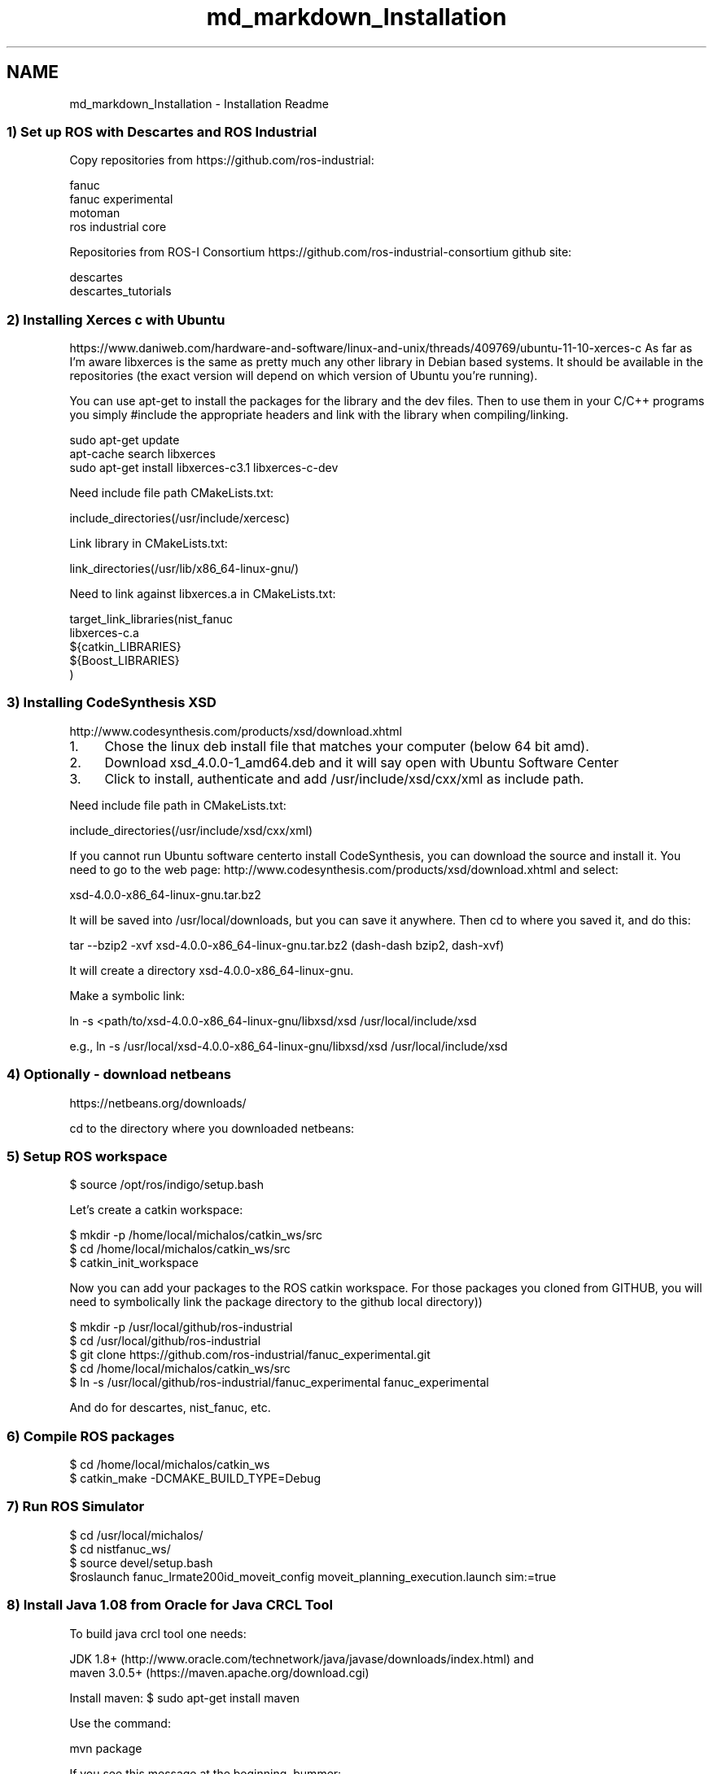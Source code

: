 .TH "md_markdown_Installation" 3 "Fri Apr 15 2016" "CRCL FANUC" \" -*- nroff -*-
.ad l
.nh
.SH NAME
md_markdown_Installation \- Installation Readme 

.SS "1) Set up ROS with Descartes and ROS Industrial "
.PP
Copy repositories from https://github.com/ros-industrial: 
.PP
.nf
fanuc
fanuc experimental
motoman
ros industrial core

.fi
.PP
.PP
Repositories from ROS-I Consortium https://github.com/ros-industrial-consortium github site: 
.PP
.nf
descartes
descartes_tutorials

.fi
.PP
.PP
.SS "2) Installing Xerces c with Ubuntu "
.PP
https://www.daniweb.com/hardware-and-software/linux-and-unix/threads/409769/ubuntu-11-10-xerces-c As far as I'm aware libxerces is the same as pretty much any other library in Debian based systems\&. It should be available in the repositories (the exact version will depend on which version of Ubuntu you're running)\&.
.PP
You can use apt-get to install the packages for the library and the dev files\&. Then to use them in your C/C++ programs you simply #include the appropriate headers and link with the library when compiling/linking\&. 
.PP
.nf
sudo apt-get update
apt-cache search libxerces
sudo apt-get install libxerces-c3.1 libxerces-c-dev

.fi
.PP
.PP
Need include file path CMakeLists\&.txt: 
.PP
.nf
include_directories(/usr/include/xercesc)

.fi
.PP
.PP
Link library in CMakeLists\&.txt: 
.PP
.nf
link_directories(/usr/lib/x86_64-linux-gnu/)

.fi
.PP
.PP
Need to link against libxerces\&.a in CMakeLists\&.txt: 
.PP
.nf
target_link_libraries(nist_fanuc 
libxerces-c.a  
${catkin_LIBRARIES}
${Boost_LIBRARIES}
)

.fi
.PP
.PP
.SS "3) Installing CodeSynthesis XSD "
.PP
http://www.codesynthesis.com/products/xsd/download.xhtml
.IP "1." 4
Chose the linux deb install file that matches your computer (below 64 bit amd)\&.
.IP "2." 4
Download xsd_4\&.0\&.0-1_amd64\&.deb and it will say open with Ubuntu Software Center
.IP "3." 4
Click to install, authenticate and add /usr/include/xsd/cxx/xml as include path\&.
.PP
.PP
Need include file path in CMakeLists\&.txt: 
.PP
.nf
include_directories(/usr/include/xsd/cxx/xml)

.fi
.PP
.PP
If you cannot run Ubuntu software centerto install CodeSynthesis, you can download the source and install it\&. You need to go to the web page: http://www.codesynthesis.com/products/xsd/download.xhtml and select: 
.PP
.nf
xsd-4.0.0-x86_64-linux-gnu.tar.bz2

.fi
.PP
.PP
It will be saved into /usr/local/downloads, but you can save it anywhere\&. Then cd to where you saved it, and do this: 
.PP
.nf
tar --bzip2 -xvf xsd-4.0.0-x86_64-linux-gnu.tar.bz2 (dash-dash bzip2, dash-xvf)

.fi
.PP
.PP
It will create a directory xsd-4\&.0\&.0-x86_64-linux-gnu\&.
.PP
Make a symbolic link: 
.PP
.nf
ln -s <path/to/xsd-4.0.0-x86_64-linux-gnu/libxsd/xsd /usr/local/include/xsd

.fi
.PP
.PP
e\&.g\&., ln -s /usr/local/xsd-4\&.0\&.0-x86_64-linux-gnu/libxsd/xsd /usr/local/include/xsd
.PP
.SS "4) Optionally - download netbeans "
.PP
https://netbeans.org/downloads/
.PP
cd to the directory where you downloaded netbeans: 
.PP
.nf
./netbeans-8.1-cpp-linux-x64.sh

.fi
.PP
.PP
.SS "5) Setup ROS workspace "
.PP
.PP
.nf
$ source /opt/ros/indigo/setup.bash
.fi
.PP
.PP
Let's create a catkin workspace: 
.PP
.nf
$ mkdir -p /home/local/michalos/catkin_ws/src
$ cd /home/local/michalos/catkin_ws/src
$ catkin_init_workspace

.fi
.PP
.PP
Now you can add your packages to the ROS catkin workspace\&. For those packages you cloned from GITHUB, you will need to symbolically link the package directory to the github local directory)) 
.PP
.nf
$ mkdir -p /usr/local/github/ros-industrial
$ cd /usr/local/github/ros-industrial
$ git clone https://github.com/ros-industrial/fanuc_experimental.git
$ cd /home/local/michalos/catkin_ws/src
$ ln -s  /usr/local/github/ros-industrial/fanuc_experimental fanuc_experimental

.fi
.PP
.PP
And do for descartes, nist_fanuc, etc\&.
.PP
.SS "6) Compile ROS packages "
.PP
.PP
.nf
$ cd /home/local/michalos/catkin_ws
$ catkin_make -DCMAKE_BUILD_TYPE=Debug
.fi
.PP
.PP
.SS "7) Run ROS Simulator "
.PP
.PP
.nf
$ cd /usr/local/michalos/
$ cd nistfanuc_ws/
$ source devel/setup.bash
$roslaunch fanuc_lrmate200id_moveit_config moveit_planning_execution.launch sim:=true 
.fi
.PP
.PP
.SS "8) Install Java 1\&.08 from Oracle for Java CRCL Tool "
.PP
To build java crcl tool one needs: 
.PP
.nf
JDK 1.8+ (http://www.oracle.com/technetwork/java/javase/downloads/index.html) and
maven 3.0.5+ (https://maven.apache.org/download.cgi)

.fi
.PP
.PP
Install maven: $ sudo apt-get install maven
.PP
Use the command: 
.PP
.nf
mvn package

.fi
.PP
.PP
If you see this message at the beginning, bummer: 
.PP
.nf
Warning: JAVA_HOME environment variable is not set. 

.fi
.PP
.PP
You can check /usr/lib/jvm to see if a 1\&.8 Java Virtual Machine has been installed\&. If so, skip the installation step\&.
.PP
So you do not have Java installed\&. These are instructions for the less than sudo installers\&. Note, you need the Oracle Java JDK 1\&.8 version, not the 1\&.7 version of Ubuntu!!!
.PP
Download, unzip and copy to /usr/local/jdk1\&.8\&.0_77 or whatever is the latest 1\&.8 version\&.
.PP
Change you will need to change \&.bashrc to set the PATH to know where the jdk is installed: 
.PP
.nf
for dir in /usr/local/jdk1.8.0_77/bin /usr/lib/jvm/java-[6,7,8]-*/bin /usr/local/jdk*/bin /usr/local/jdk*/bin ; do
  if [ -x $dir/java ] ; then
    javadir=$dir
  fi
done
if [ x"$javadir" = x ] ; then javadir=/usr/bin ; fi

# platform-specific environment vars

THISPLAT=`uname -s` ; export THISPLAT

case $THISPLAT in
    Linux)
    PATH=$javadir:

.fi
.PP
.PP
And make sure you source the \&.bashrc before you attempt run\&.sh in java crcl\&. The voodoo worked for me\&.
.PP
.SS "9) Install doxygen for documentation generation "
.PP
.PP
.nf
$ sudo apt-get install doxygen.fi
.PP
 
